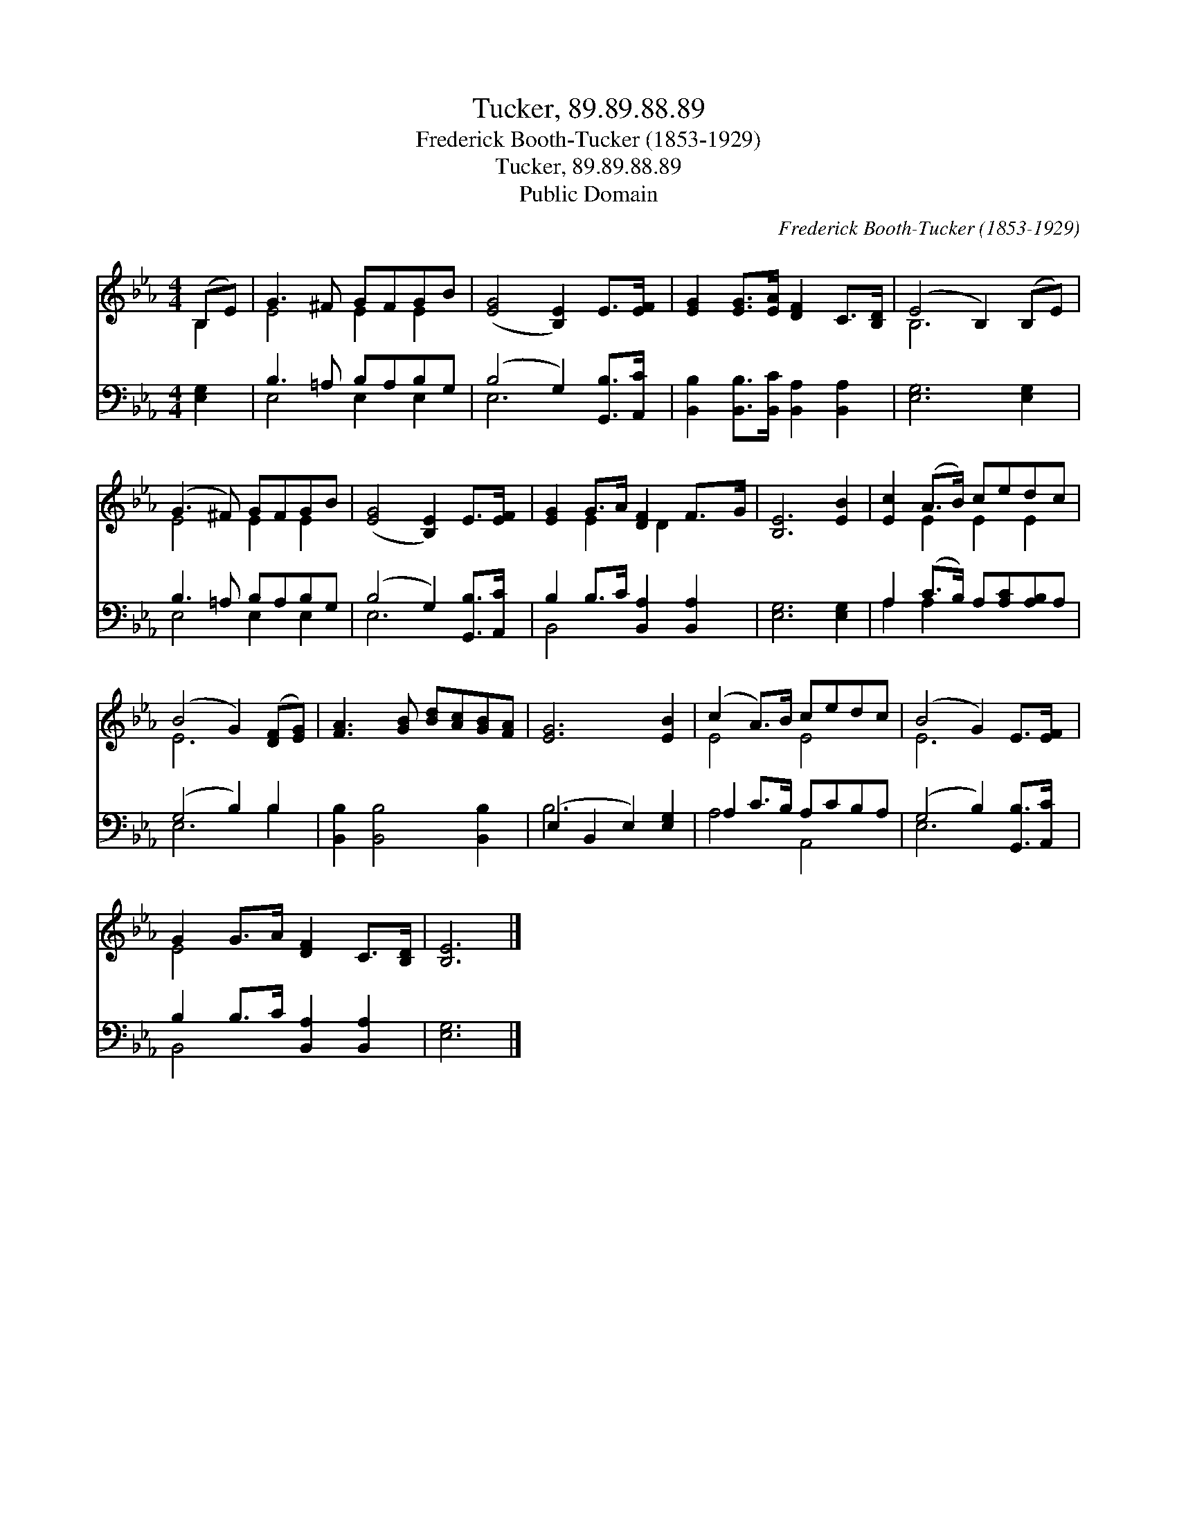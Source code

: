 X:1
T:Tucker, 89.89.88.89
T:Frederick Booth-Tucker (1853-1929)
T:Tucker, 89.89.88.89
T:Public Domain
C:Frederick Booth-Tucker (1853-1929)
Z:Public Domain
%%score ( 1 2 ) ( 3 4 )
L:1/8
M:4/4
K:Eb
V:1 treble 
V:2 treble 
V:3 bass 
V:4 bass 
V:1
 (B,E) | G3 ^F GFGB | ([EG]4 [B,E]2) E>[EF] | [EG]2 [EG]>[EA] [DF]2 C>[B,D] | (E4 B,2) (B,E) | %5
 (G3 ^F) GFGB | ([EG]4 [B,E]2) E>[EF] | [EG]2 G>A [DF]2 F>G | [B,E]6 [EB]2 | [Ec]2 (A>B) cedc | %10
 (B4 G2) ([DF][EG]) | [FA]3 [GB] [Bd][Ac][GB][FA] | [EG]6 [EB]2 | (c2 A>)B cedc | (B4 G2) E>[EF] | %15
 G2 G>A [DF]2 C>[B,D] | [B,E]6 |] %17
V:2
 B,2 | E4 E2 E2 | x8 | x8 | B,6 x2 | E4 E2 E2 | x8 | x2 E2 x/ D2 x3/2 | x8 | x2 E2 E2 E2 | E6 x2 | %11
 x8 | x8 | E4 E4 | E6 x2 | E4 x4 | x6 |] %17
V:3
 [E,G,]2 | B,3 =A, B,A,B,G, | (B,4 G,2) [G,,B,]>[A,,C] | %3
 [B,,B,]2 [B,,B,]>[B,,C] [B,,A,]2 [B,,A,]2 | [E,G,]6 [E,G,]2 | B,3 =A, B,A,B,G, | %6
 (B,4 G,2) [G,,B,]>[A,,C] | B,2 B,>C [B,,A,]2 [B,,A,]2 | [E,G,]6 [E,G,]2 | %9
 A,2 (C>B,) A,[A,C][A,B,]A, | (G,4 B,2) B,2 | [B,,B,]2 [B,,B,]4 [B,,B,]2 | (E,2 B,,2 E,2) [E,G,]2 | %13
 A,2 C>B, A,CB,A, | (G,4 B,2) [G,,B,]>[A,,C] | B,2 B,>C [B,,A,]2 [B,,A,]2 | [E,G,]6 |] %17
V:4
 x2 | E,4 E,2 E,2 | E,6 x2 | x8 | x8 | E,4 E,2 E,2 | E,6 x2 | B,,4 x4 | x8 | A,2 A,2 x4 | E,6 B,2 | %11
 x8 | B,6 x2 | A,4 A,,4 | E,6 x2 | B,,4 x4 | x6 |] %17

